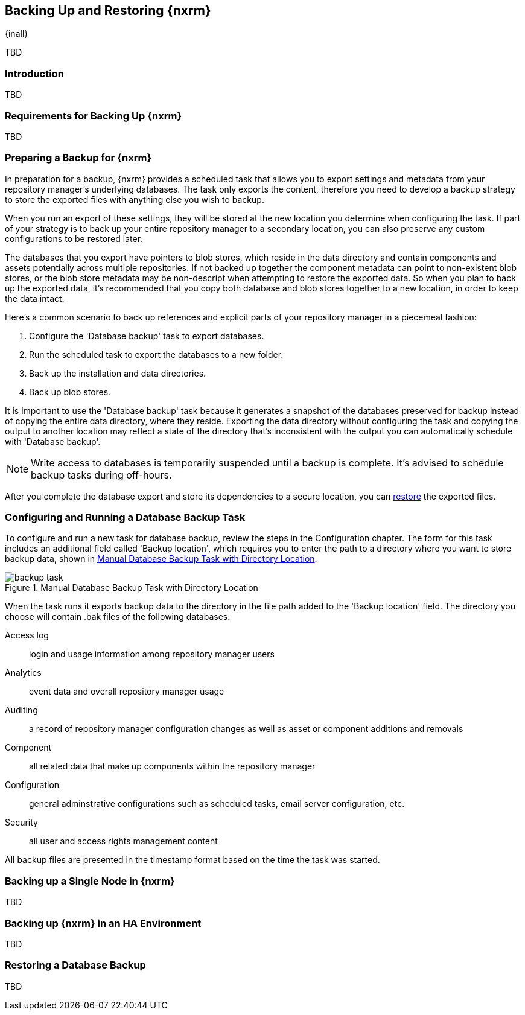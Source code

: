[[backup]]
==  Backing Up and Restoring {nxrm}
{inall}

TBD

[[backup-introduction]]
=== Introduction

TBD

[[backup-requirements]]
=== Requirements for Backing Up {nxrm}

TBD


[[backup-preparation]]
=== Preparing a Backup for {nxrm}

In preparation for a backup, {nxrm} provides a scheduled task that allows you to export settings and
metadata from your repository manager's underlying databases. The task only exports the content, therefore
you need to develop a backup strategy to store the exported files with anything else you wish to backup.

When you run an export of these settings, they will be stored at the new location you determine when
configuring the task. If part of your strategy is to back up your entire repository manager to a secondary
location, you can also preserve any custom configurations to be restored later.

The databases that you export have pointers to blob stores, which reside in the data directory and contain
components and assets potentially across multiple repositories. If not backed up together the component
metadata can point to non-existent blob stores, or the blob store metadata may be non-descript when attempting
to restore the exported data. So when you plan to back up the exported data, it's recommended that you copy
both database and blob stores together to a new location, in order to keep the data intact.

Here's a common scenario to back up references and explicit parts of your repository manager in a piecemeal
fashion:

1. Configure the 'Database backup' task to export databases.
2. Run the scheduled task to export the databases to a new folder.
3. Back up the installation and data directories.
4. Back up blob stores.

It is important to use the 'Database backup' task because it generates a snapshot of the databases preserved
for backup instead of copying the entire data directory, where they reside. Exporting the data directory without
configuring the task and copying the output to another location may reflect a state of the directory that's
inconsistent with the output you can automatically schedule with 'Database backup'.

NOTE: Write access to databases is temporarily suspended until a backup is complete. It's advised to
schedule backup tasks during off-hours.

After you complete the database export and store its dependencies to a secure location, you can <<backup-retrieve
,restore>> the exported files.

[[backup-task]]
=== Configuring and Running a Database Backup Task

To configure and run a new task for database backup, review the steps in the Configuration chapter. The form
for this task includes an additional field called 'Backup location', which requires you to enter the path to a
directory where you want to store backup data, shown in <<fig-backup-task>>.

////
Note: removed the anchor/macro referencing tasks due to missing steps addressed in another ticket (bug)  
////

[[fig-backup-task]]
.Manual Database Backup Task with Directory Location 
image::figs/web/backup-task.png[scale=50]

////
expand the statement below, place it in the Preparation section
////
When the task runs it exports backup data to the directory in the file path added to the 'Backup location'
field. The directory you choose will contain +.bak+ files of the following databases:

Access log:: login and usage information among repository manager users 
Analytics:: event data and overall repository manager usage
Auditing:: a record of repository manager configuration changes as well as asset or component additions and
removals
Component:: all related data that make up components within the repository manager 
Configuration:: general adminstrative configurations such as scheduled tasks, email server configuration, etc.
Security:: all user and access rights management content

All backup files are presented in the timestamp format based on the time the task was started.

[[backup-node]]
=== Backing up a Single Node in {nxrm}

TBD
////
Distinguish single node backup from an backup for HA
////


[[backup-ha]]
=== Backing up {nxrm} in an HA Environment

TBD

[[backup-retrieve]]
=== Restoring a Database Backup

TBD
////
potentially, subtask for NEXUS-11203
////
